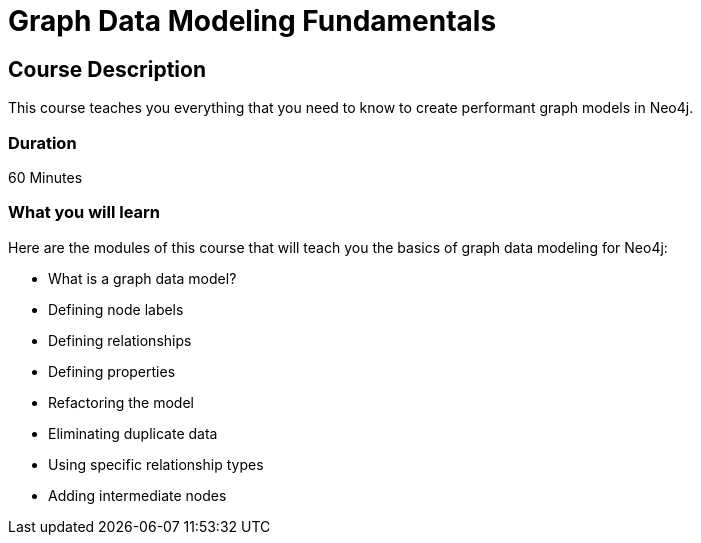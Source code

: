 = Graph Data Modeling Fundamentals
:categories: beginners:3
:previous: cypher-fundamentals
:status: draft

== Course Description

This course teaches you everything that you need to know to create performant graph models in Neo4j.

=== Duration

60 Minutes

=== What you will learn

Here are the modules of this course that will teach you the basics of graph data modeling for Neo4j:

* What is a graph data model?
* Defining node labels
* Defining relationships
* Defining properties
* Refactoring the model
* Eliminating duplicate data
* Using specific relationship types
* Adding intermediate nodes

